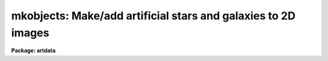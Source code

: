 .. _mkobjects:

mkobjects: Make/add artificial stars and galaxies to 2D images
==============================================================

**Package: artdata**

.. raw:: html

  <h3>Usage</h3>
  <!-- BeginSection: 'USAGE' -->
  <p>
  mkobjects input
  </p>
  <!-- EndSection:   'USAGE' -->
  <h3>Parameters</h3>
  <!-- BeginSection: 'PARAMETERS' -->
  <dl>
  <dt><b>input</b></dt>
  <!-- Sec='PARAMETERS' Level=0 Label='input' Line='input' -->
  <dd>Images to create or modify.
  </dd>
  </dl>
  <dl>
  <dt><b>output = <span style="font-family: monospace;">""</span></b></dt>
  <!-- Sec='PARAMETERS' Level=0 Label='output' Line='output = ""' -->
  <dd>Output images when modifying input images.  If no output images are
  given then existing images in the input list are modified directly.
  If an output image list is given then it must match in number the
  input list.
  </dd>
  </dl>
  <p>
  WHEN CREATING NEW IMAGES
  </p>
  <dl>
  <dt><b>title = <span style="font-family: monospace;">""</span></b></dt>
  <!-- Sec='PARAMETERS' Level=0 Label='title' Line='title = ""' -->
  <dd>Image title to be given to the images.  Maximum of 79 characters.
  </dd>
  </dl>
  <dl>
  <dt><b>ncols = 512, nlines = 512</b></dt>
  <!-- Sec='PARAMETERS' Level=0 Label='ncols' Line='ncols = 512, nlines = 512' -->
  <dd>Number of columns and lines.
  </dd>
  </dl>
  <dl>
  <dt><b>header = <span style="font-family: monospace;">"artdata$stdheader.dat"</span></b></dt>
  <!-- Sec='PARAMETERS' Level=0 Label='header' Line='header = "artdata$stdheader.dat"' -->
  <dd>Image or header keyword data file.  If an image is given then the image header
  is copied.  If a file is given then the FITS format cards are copied.
  This only applies to new images.   The data file consists of lines
  in FITS format with leading whitespace ignored.  A FITS card must begin
  with an uppercase/numeric keyword.  Lines not beginning with a FITS
  keyword such as comments or lower case are ignored.  The user keyword
  output of <b>imheader</b> is an acceptable data file.  See <b>mkheader</b>
  for further information.
  </dd>
  </dl>
  <dl>
  <dt><b>background = 1000.</b></dt>
  <!-- Sec='PARAMETERS' Level=0 Label='background' Line='background = 1000.' -->
  <dd>Default background and poisson noise background.  This is in data numbers
  with the conversion to photons determined by the <i>gain</i> parameter.
  </dd>
  </dl>
  <p>
  OBJECT PARAMETERS
  </p>
  <dl>
  <dt><b>objects = <span style="font-family: monospace;">""</span></b></dt>
  <!-- Sec='PARAMETERS' Level=0 Label='objects' Line='objects = ""' -->
  <dd>List of object files.  The number of object files must match the number of
  input images.  The object files contain lines of object coordinates,
  magnitudes, and shape parameters (see the DESCRIPTION section).
  </dd>
  </dl>
  <dl>
  <dt><b>xoffset = 0.,  yoffset = 0.</b></dt>
  <!-- Sec='PARAMETERS' Level=0 Label='xoffset' Line='xoffset = 0.,  yoffset = 0.' -->
  <dd>X and Y coordinate offset to be added to the object list coordinates.
  </dd>
  </dl>
  <dl>
  <dt><b>star = <span style="font-family: monospace;">"moffat"</span></b></dt>
  <!-- Sec='PARAMETERS' Level=0 Label='star' Line='star = "moffat"' -->
  <dd>Type of star and point spread function.  The choices are:
  <dl>
  <dt><b>gaussian</b></dt>
  <!-- Sec='PARAMETERS' Level=1 Label='gaussian' Line='gaussian' -->
  <dd>An elliptical Gaussian profile with major axis half-intensity radius
  given by the parameter <i>radius</i>, axial ratio given by the parameter
  <i>ar</i>, and position angle given by the parameter <i>pa</i>.
  </dd>
  </dl>
  <dl>
  <dt><b>moffat</b></dt>
  <!-- Sec='PARAMETERS' Level=1 Label='moffat' Line='moffat' -->
  <dd>An elliptical Moffat profile with major axis half-intensity radius
  given by the parameter <i>radius</i>, model parameter <i>beta</i>,
  axial ratio given by the parameter <i>ar</i>, and position angle given
  by the parameter <i>pa</i>.
  </dd>
  </dl>
  <dl>
  <dt><b>&lt;image&gt;</b></dt>
  <!-- Sec='PARAMETERS' Level=1 Label='' Line='&lt;image&gt;' -->
  <dd>If not one of the profiles above, an image of the specified name is
  sought.  If found the center of the template image is assumed to be the
  center of the star/psf and the image template is scaled so that the
  radius of the template along the first axis is given by the <i>radius</i>
  parameter.  The axial ratio and position angle define an
  elliptical sampling of the template.
  </dd>
  </dl>
  <dl>
  <dt><b>&lt;profile file&gt;</b></dt>
  <!-- Sec='PARAMETERS' Level=1 Label='' Line='&lt;profile file&gt;' -->
  <dd>If not one of the above, a text file is sought giving either an intensity
  per unit area profile or a cumulative flux profile from the center to the
  edge.  The two are differentiated by whether the first profile point is 0
  for a cumulative profile or nonzero for an intensity profile.  An intensity
  profile is recommended.  If found the profile defines an elliptical star/psf
  with the major axis radius to the last profile point given by the parameter
  <i>radius</i>, axial ratio given by the parameter <i>ar</i>, and position
  angle given by the parameter <i>pa</i>.
  </dd>
  </dl>
  </dd>
  </dl>
  <dl>
  <dt><b>radius = 1.</b></dt>
  <!-- Sec='PARAMETERS' Level=0 Label='radius' Line='radius = 1.' -->
  <dd>Seeing radius/scale in pixels along the major axis.  For the <span style="font-family: monospace;">"gaussian"</span>
  and <span style="font-family: monospace;">"moffat"</span> profiles this is the half-intensity radius of the major
  axis, for image templates this is the template radius along the x dimension,
  specifically one half the number of columns, and for arbitrary user profiles
  this is the radius to the last profile point.
  </dd>
  </dl>
  <dl>
  <dt><b>beta = 2.5</b></dt>
  <!-- Sec='PARAMETERS' Level=0 Label='beta' Line='beta = 2.5' -->
  <dd>Moffat model parameter.  See the DESCRIPTION for a definition of the
  Moffat profile.
  </dd>
  </dl>
  <dl>
  <dt><b>ar = 1.</b></dt>
  <!-- Sec='PARAMETERS' Level=0 Label='ar' Line='ar = 1.' -->
  <dd>Minor to major axial ratio for the star/psf.
  </dd>
  </dl>
  <dl>
  <dt><b>pa = 0.</b></dt>
  <!-- Sec='PARAMETERS' Level=0 Label='pa' Line='pa = 0.' -->
  <dd>Position angle in degrees measured counterclockwise from the X axis
  for the star/psf.
  </dd>
  </dl>
  <dl>
  <dt><b>distance = 1.</b></dt>
  <!-- Sec='PARAMETERS' Level=0 Label='distance' Line='distance = 1.' -->
  <dd>Relative distance to be applied to the object list coordinates,
  magnitudes, and scale sizes.  This factor is divided into the
  object coordinates, after adding the offset factors, to allow expanding
  or contracting about any origin.  The magnitudes scale as the
  square of the distance and the sizes of the galaxies scale
  linearly.  This parameter allows changing image sizes and fluxes
  at a given seeing and sampling with one value.
  </dd>
  </dl>
  <dl>
  <dt><b>exptime = 1.</b></dt>
  <!-- Sec='PARAMETERS' Level=0 Label='exptime' Line='exptime = 1.' -->
  <dd>Relative exposure time.  The object magnitudes and background
  level are scaled by this parameter.  This is comparable to changing the
  magnitude zero point except that it includes changing the background.
  </dd>
  </dl>
  <dl>
  <dt><b>magzero = 7.</b></dt>
  <!-- Sec='PARAMETERS' Level=0 Label='magzero' Line='magzero = 7.' -->
  <dd>Magnitude zero point defining the conversion from magnitudes in the
  object list to instrumental/image fluxes.
  </dd>
  </dl>
  <p>
  NOISE PARAMETERS
  </p>
  <dl>
  <dt><b>gain = 1.</b></dt>
  <!-- Sec='PARAMETERS' Level=0 Label='gain' Line='gain = 1.' -->
  <dd>Gain in electrons per data number.  The gain is used for scaling the
  read noise parameter, the background, and in computing poisson noise.
  </dd>
  </dl>
  <dl>
  <dt><b>rdnoise = 0.</b></dt>
  <!-- Sec='PARAMETERS' Level=0 Label='rdnoise' Line='rdnoise = 0.' -->
  <dd>Gaussian read noise in electrons.  For new images this applies to the
  entire image while for existing images this is added only to the objects.
  </dd>
  </dl>
  <dl>
  <dt><b>poisson = no</b></dt>
  <!-- Sec='PARAMETERS' Level=0 Label='poisson' Line='poisson = no' -->
  <dd>Add poisson photon noise?  For new images this applies to the entire image
  while for existing images this is only applied to the objects.  Note
  that in the latter case the background parameter is added before
  computing the new value and then subtracted again.
  </dd>
  </dl>
  <dl>
  <dt><b>seed = 1</b></dt>
  <!-- Sec='PARAMETERS' Level=0 Label='seed' Line='seed = 1' -->
  <dd>Random number seed.  If a value of <span style="font-family: monospace;">"INDEF"</span> is given then the clock
  time (integer seconds since 1980) is used as the seed yielding
  different random numbers for each execution.
  </dd>
  </dl>
  <dl>
  <dt><b>comments = yes</b></dt>
  <!-- Sec='PARAMETERS' Level=0 Label='comments' Line='comments = yes' -->
  <dd>Include comments recording task parameters in the image header?
  </dd>
  </dl>
  <p>
  PACKAGE PARAMETERS
  </p>
  <p>
  These parameters define certain computational shortcuts which greatly
  affect the computational speed.  They should be adjusted with care.
  </p>
  <dl>
  <dt><b>nxc = 5, nyc = 5</b></dt>
  <!-- Sec='PARAMETERS' Level=0 Label='nxc' Line='nxc = 5, nyc = 5' -->
  <dd>Number of star and psf centers per pixel in X and Y.  Rather than evaluate
  stars and the psf convolution functions precisely at each subpixel
  coordinate, a set of templates with a grid of subpixel centers is
  computed and then the nearest template to the desired position is chosen.
  The larger the number the more memory and startup time required.
  </dd>
  </dl>
  <dl>
  <dt><b>nxsub = 10, nysub = 10</b></dt>
  <!-- Sec='PARAMETERS' Level=0 Label='nxsub' Line='nxsub = 10, nysub = 10' -->
  <dd>Number of pixel subsamples in X and Y used in computing the star and
  psf.  This is the subsampling in the central
  pixel and the number of subsamples decreases linearly from the center.
  The larger the numbers the longer it takes to compute the star and psf
  convolution templates.
  </dd>
  </dl>
  <dl>
  <dt><b>nxgsub = 5, nygsub = 5</b></dt>
  <!-- Sec='PARAMETERS' Level=0 Label='nxgsub' Line='nxgsub = 5, nygsub = 5' -->
  <dd>Number of pixel subsamples in X and Y used in computing galaxy images.
  This is the subsampling in the central pixel and the number of
  subsamples decreases linearly from the center.  Because galaxy images
  are extended and each subsample is convolved by the psf convolution it
  need not be as finely sampled as the stars.  This is a critical
  parameter in the execution time if galaxies are being modeled.
  The larger the numbers the longer the execution time.
  </dd>
  </dl>
  <dl>
  <dt><b>dynrange = 100000., psfrange = 10.</b></dt>
  <!-- Sec='PARAMETERS' Level=0 Label='dynrange' Line='dynrange = 100000., psfrange = 10.' -->
  <dd>The intensity profiles of the analytic functions extend to infinity so
  a dynamic range, the ratio of the peak intensity to the cutoff
  intensity, is imposed to cutoff the profiles.  The <i>dynrange</i>
  parameter applies to the stellar templates and to the galaxy profiles.
  The larger this parameter the further the profile extends.
  When modeling galaxies this has a fairly
  strong affect on the time (larger numbers means larger images and more
  execution time).  Only for very high signal-to-noise
  objects will the cutoff be noticeable.  A correction is made to
  the object magnitudes to reflect light lost by this cutoff.
  The psf convolution, used on galaxies, is generally not
  evaluated over as large a dynamic range, given by the parameter
  <i>psfrange</i>, especially since it has a very strong affect on the
  execution time.  The convolution is normalized to unit weight over the
  specified dynamic range.
  </dd>
  </dl>
  <dl>
  <dt><b>ranbuf = 0</b></dt>
  <!-- Sec='PARAMETERS' Level=0 Label='ranbuf' Line='ranbuf = 0' -->
  <dd>Random number buffer size.  When generating readout and poisson noise,
  evaluation of new random values has an affect on the execution time.
  If truly (or computationally truly) random numbers are not needed
  then this number of random values is stored and a simple
  uniform random number is used to select from the stored values.
  To force evaluation of new random values for every pixel set the
  value of this parameter to zero.
  </dd>
  </dl>
  <!-- EndSection:   'PARAMETERS' -->
  <h3>Description</h3>
  <!-- BeginSection: 'DESCRIPTION' -->
  <p>
  This task creates or modifies images by adding models of astronomical
  objects, stars and galaxies, as specified in object lists.  New images are
  created with the specified dimensions, background, title, and real datatype.
  Existing images may be modified in place or new images output.  The
  task includes the effects of image scale, pixel sampling, atmospheric
  seeing, and noise.  The object models may be analytic one dimensional
  profiles, user defined one dimensional profiles, and user defined image
  templates.  The profiles and templates are given elliptical shapes by
  specifying a scale radius for the major axis, a minor axis to major
  axis axial ratio, and a position angle.
  </p>
  <p>
  For new images a set of header keywords may be added by specifying an
  image or data file with the <i>header</i> parameter (see also <b>mkheader</b>).
  If a data file is specified lines beginning with FITS keywords are
  entered in the image header.  Leading whitespace is ignored and any
  lines beginning with words having lowercase and nonvalid FITS keyword
  characters are ignored.  In addition to this optional header,
  keywords, parameters for the gain, read noise, and exposure time are
  defined.  Finally, comments may be added to the image header recording the task
  parameters and any information from the objects file which are not
  object definitions; in particular, the <b>starlist</b> and
  <b>gallist</b> parameters are recorded.
  </p>
  <p>
  A completely accurate simulation of the effects of pixel sampling,
  atmospheric seeing, object appearance, luminosity functions, and noise
  can require a large amount of computer time even on
  supercomputers.  This task is intended to allow generation of large
  numbers of objects and images over large image sizes representative of
  current deep optical astronomical images.  All this is to be done
  on typical workstations.  Thus, there are many approximations and
  subtle algorithms used to make this possible to as high a degree of
  accuracy as practical.  The discussion will try to describe these in
  sufficient detail for the user to judge the accuracy of the artificial
  data generated and understand the trade offs with many of the
  parameters.
  </p>
  <p>
  New images are created with the specified dimensions, title, and real
  datatype.  The images have a constant background value given by the
  <i>background</i> parameter (in data numbers) before adding objects and
  noise.  Noise consists of gaussian and poisson components.  For existing
  images, noise is only added to the objects and the background parameter is
  used in the calculation of the poisson noise: specifically, a poisson
  random value with mean given by the sum of the object and the background is
  generated and then the background is subtracted.  For more on how the noise
  is computed and approximations used see <b>mknoise</b>.
  </p>
  <p>
  Objects are specified by a position, magnitude, model, scale, axial
  ratio, and position angle.  Since the point spread function (PSF)
  is assumed constant over the image the star model, size, axial ratio,
  and position angle are specified by the task parameters <i>star</i>,
  <i>radius</i>, <i>ar</i>, and <i>pa</i>.  For galaxies, where the
  intrinsic shapes vary from object to object, these parameters are
  specified as part of the object lists.  For both types of objects the
  positions and magnitudes are specified in the object lists.
  </p>
  <p>
  There is a great deal of flexibility in defining the object models.
  The models are defined either in terms of a one dimensional radial
  intensity or cumulative flux profile
  or an image template.  The flux profiles may be
  analytic functions or a user defined profile given as an equally spaced
  set of values in a text file.  The first point is zero at the center
  for a cumulative profile
  and increases monotonically to the edge.  Note that intensity profiles
  are to be preferred to avoid artifacts in the conversion from cumulative
  flux.  In particular, cumulative flux profiles may give a spike at the
  center.  In either case, the profile should be specified fairly finely,
  many points, to avoid interpolation effects.
  </p>
  <p>
  The functional form of the analytic profiles the user profiles, and
  image template are given below.
  </p>
  <pre>
        gaussian:  I = exp (-ln (2) * (R/radius)**2)
          moffat:  I = (1 + (2**(1/beta)-1) * (R/radius)**2) ** -beta
       sersic&lt;n&gt;:  I = exp (-b * (R/radius)**1/n)
         expdisk:  I = exp (-1.6783 * R/radius)
          devauc:  I = exp (-7.67 * (R/radius)**1/4)
    flux profile:  I = intensity (nprofile * R/radius)
    flux profile:  F = flux (nprofile * R/radius)
  image template:  I = image (nc/2+nc/2*dX/radius, nl/2+nc/2*dY/radius)
  </pre>
  <p>
  where R, dX, and dY are defined below, <i>radius</i> is the scale parameter
  and <i>beta</i> is the Moffat parameter specified by the user,
  nprofile is the number of profile points in the user profile, and nc and nl
  are the image template column and line dimensions.  The Gaussian, <span style="font-family: monospace;">"gaussian"</span>,
  and Moffat, <span style="font-family: monospace;">"moffat"</span>, profiles are used for stars and the point spread
  function, while the Sersic (sersic),  exponential disk (expdisk), and
  De Vaucouleurs (devauc) profiles are common models for spiral and elliptical
  galaxies.  The image templates are intended to model images with
  some complex structure.  The usual case is to have a very well sampled
  and high signal-to-noise image be reduced in scale (a more distant
  example), convolved with seeing (loss of detail), and noise (degraded
  signal-to-noise).  This also allows for more complex point spread
  functions.
  </p>
  <p>
  The radial profiles are mapped into two dimensional objects by an elliptical
  transformation.  The image templates are also mapped by an elliptical
  transformation to rotate and stretch them.  If the output image
  coordinates are given by (x, y), and the specified object center
  coordinates are given by (xc, yc) then the transformation is defined
  as shown below.
  </p>
  <pre>
  	dx = x - xc
  	dy = y - yc
  	dX = dx * cos(pa) + dy * sin(pa)
  	dY = (-dx * sin(pa) + dy * cos(pa)) / ar
  	R = sqrt (dX ** 2 + dY ** 2)
  </pre>
  <p>
  where dx and dy are the object coordinates relative to the object
  center,  dX and dY are the object coordinates in the transformed
  circular coordinates, and R is the circularly symmetric radius.
  The transformation parameters are the axial ratio <i>ar</i>
  defined as the ratio of the minor axis to the major axis,
  and the position angle <i>pa</i> defined counterclockwise from
  the x axis.
  </p>
  <p>
  The <i>radius</i> parameter defines the size, in pixels, of the model
  object (before seeing for the galaxies) in the output image.  It
  consistently refers to the major axis of the object but its meaning
  does depend on the model.  For the gaussian and moffat profiles it is
  defined as the half-intensity radius.  For the sersic, expdisk, and devauc
  profiles it is defined as the half-flux radius.  For the user specified
  profiles it is the radius of the last profile point.  And for the image
  templates it is the radius of the image along the first or x axis given
  by one-half of the image dimension; i.e. nc/2.
  </p>
  <p>
  The profiles of the analytic functions extend to infinity so a dynamic
  range, the ratio of the peak intensity to the cutoff intensity, is imposed
  to cutoff the profiles.  The <i>dynrange</i> package parameter applies to
  the stellar and galaxy analytic profiles.  The larger this parameter the
  further the profile extends, particularly for the large index Sersic and De
  Vaucouleurs models.  When modeling large galaxies this has a fairly strong
  affect on the execution time because the overall extent of the images
  becomes rapidly greater.  Only for very high signal-to-noise objects will
  the cutoff be noticeable.  A correction is made to account for lost light
  (light beyond the modeled dynamic range) so that an aperture magnitude
  will give the correct value for an object of the specified total magnitude.
  This can become quite significant for larger index Sersic profiles and
  for the default dynamic range.
  </p>
  <p>
  The object models are integrated over the size of the image pixels.  This
  is done by subsampling, dividing up a pixel into smaller pieces called
  subpixels.  For the image templates a bilinear surface interpolation
  function is used and integrated analytically over the extent of the
  subpixels.  The user cumulative one dimensional profiles are first
  converted to intensity profiles.  The various intensity profiles are then
  binned into pixel fluxes per subpixel on a grid much finer than the
  subpixel spacing.  Then for any particular radius and object center the
  appropriate subpixel flux can be determined quickly and accurately.
  </p>
  <p>
  The number of subpixels per image pixel is determined by the package
  parameters <i>nxsub</i>, <i>nysub</i>, <i>nxgsub</i>, and <i>nygsub</i>.  The
  first two apply to the stars and the PSF and the latter two apply to the
  galaxies.  Typically the subsampling will be the same in each dimension.
  The galaxies are generally  subsampled less since they will have less
  rapidly changing profiles and are convolved by the PSF.  Also, the stars
  are computed only a few times and then scaled and moved, as described
  below, while each galaxy needs to be computed separately.  Therefore, one
  can afford greater precision in the stars than in the galaxies.
  </p>
  <p>
  Given an image of several hundred pixels subsampled by a factor of 100
  (10 x 10) this will be a very large number of computations.  A
  shortcut to reduce this number of operations is allow the number
  of subpixels to change as a function of distance from the
  profile center.  Since the profile center is where the intensity
  changes most rapidly with position, the greatest subsampling is needed for
  the pixel nearest the center.  Further from the object center the intensity
  changes more slowly and the number of subpixels may be reduced.
  Thus, the number of subpixels in each dimension in each pixel is
  decreased linearly with distance from the profile center.  For example,
  a pixel which is 3.2 pixels from the profile center will have
  <i>nxsub</i> - 3 subpixels in the x dimension.  There is, of course, a
  minimum of one subpixel per pixel or, in other words, no subsampling
  for the outer parts of the objects.  By adjusting the subsampling
  parameters one can set the degree of accuracy desired at the trade off of
  greatly different execution times.
  </p>
  <p>
  The star shapes are assumed constant over the images and only their
  position and magnitude change.  Thus, rather than compute each desired
  star from the model profile or image template, a normalized star
  template is computed once, using the spatial transformation and
  subsampling operations described above, and simply scaled each time to
  achieve the desired magnitude and added at the requested position.
  However, the apparent star shape does vary depending on where its
  center lies within an image pixel.  To handle this a set of
  normalized star templates is precomputed over a grid of centers
  relative to the center of a pixel.  Then the template with center
  nearest to that requested, relative to a pixel center, is used.  The
  number of such templates is set by the package parameters <i>nxc</i> and
  <i>nyc</i> where the two axis typically have the same values.  The
  larger the number of centers the more memory and startup time required
  but the better the representation of this sampling effect.  The choice
  also depends on the scale of the stars since the larger the star
  profile compared to a pixel the smaller the subcentering effect is.
  This technique allows generating images with many stars, such as a
  globular cluster or a low galactic latitude field, quite
  efficiently.
  </p>
  <p>
  Unlike the stars, the galaxies will each have different profiles,
  ellipticities, and position angles and so templates cannot be used (except
  for special test cases as mentioned later).  Another difference is that the
  galaxy models need to be convolved by the PSF; i.e. the shapes are defined
  prior to seeing.  The PSF convolution must also be subsampled and the
  convolution operation requires as many operations as the number of pixels
  in the PSF for each galaxy subpixel.  Thus, computing seeing convolved,
  well subsampled, large galaxy images is the most demanding task of all,
  requiring all the shortcuts described above (larger and variable
  subsampling and the subpixel flux approximation) as well as further ones.
  </p>
  <p>
  The PSF used for convolving galaxies is truncated at a lower dynamic
  range than the stars according to the package parameter
  <i>psfrange</i>.  This reduces the number of elements in the convolution
  dramatically at the expense of losing only a small amount of the flux
  in the wings.  Like the stars, the PSF is precomputed on a grid of
  pixel subcenters and the appropriate PSF template is used for each
  galaxy subpixel convolution.  Unlike the stars, the truncated PSF is
  normalized to unit flux in order to conserve the total flux in the
  galaxies.  For the extended galaxies this approximation has only a very
  small effect.  As with the other approximations one may increase the
  dynamic range of the PSF at the expense of an increase in execution
  time.
  </p>
  <p>
  There is an exception to using the truncated PSF.  If the size of the
  galaxy because very small, 0.01 pixel, then a stellar image is substituted.
  </p>
  <p>
  OBJECT FILES
  </p>
  <p>
  The object files contain lines defining stars and galaxies.  Stars
  are defined by three numbers and galaxies by seven or eight as
  represented symbolically below.
  </p>
  <pre>
             stars:  xc yc magnitude
          galaxies:  xc yc magnitude model radius ar pa &lt;save&gt;
  </pre>
  <dl>
  <dt><b>xc, yc:</b></dt>
  <!-- Sec='DESCRIPTION' Level=0 Label='xc' Line='xc, yc:' -->
  <dd>Object center coordinates.  These coordinates are transformed to image
  coordinates as follows.
  <pre>
  	xc in image = xoffset + xc / distance
  	yc in image = yoffset + yc / distance
  </pre>
  where <i>xoffset</i> and <i>yoffset</i> are the task offset parameters.
  Objects whose image centers fall outside the image dimensions are ignored.
  </dd>
  </dl>
  <dl>
  <dt><b>magnitude:</b></dt>
  <!-- Sec='DESCRIPTION' Level=0 Label='magnitude' Line='magnitude:' -->
  <dd>Object magnitude.  This is converted to instrumental fluxes as follows.
  <pre>
  	flux = exptime/distance**2 * 10**(-0.4*(magnitude-magzero))
  </pre>
  where <i>exptime</i>, <i>distance</i>, and <i>magzero</i> are task parameters.
  For the analytic star and galaxy models a correction
  is made for lost light due to the finite extent of the image in the
  sense that the flux added to the image will never quite be that
  requested.
  </dd>
  </dl>
  <dl>
  <dt><b>model:</b></dt>
  <!-- Sec='DESCRIPTION' Level=0 Label='model' Line='model:' -->
  <dd>The types of galaxy models are as follows:
  <dl>
  <dt><b>sersic&lt;n&gt;</b></dt>
  <!-- Sec='DESCRIPTION' Level=1 Label='sersic' Line='sersic&lt;n&gt;' -->
  <dd>A Sersic model of index n.  The index may real but the value will be rounded
  to the nearest multiple of 0.5 or, equivalently, two times the index value will
  be rounded to an integer.  The index must be between 0.5 and 10.  The Sersic
  model defined as
  <pre>
  	I = exp (-b * (R/radius)**1/n)
  </pre>
  where radius is the major axis scale length corresponding to half of the
  total flux.  The value of b is computed using the formula of Ciotti and
  Bertin (AA v352, p447, 1999);
  <pre>
  	b = 2n - 1/3 + 4/(405n) + 46 / (25515n^2)
  </pre>
  </dd>
  </dl>
  <dl>
  <dt><b>expdisk</b></dt>
  <!-- Sec='DESCRIPTION' Level=1 Label='expdisk' Line='expdisk' -->
  <dd>An exponential disk model defined as
  <pre>
  	I = exp (-b * R/radius)
  </pre>
  where radius is the major axis scale length corresponding to half of the total
  flux and b is computed as with the Sersic model for n=1.  In fact, the
  algorithm is identical with that for the Sersic model using n=1.  Note that
  because of this there will be slight differences with the earlier versions.
  </dd>
  </dl>
  <dl>
  <dt><b>devauc</b></dt>
  <!-- Sec='DESCRIPTION' Level=1 Label='devauc' Line='devauc' -->
  <dd>A De Vaucouleurs profile defined as
  <pre>
  	I = exp (-b * (R/radius)**1/4)
  </pre>
  where radius is the major axis scale length corresponding to half of the total
  flux and b is computed as with the Sersic model for n=4.  In fact, the
  algorithm is identical with that for the Sersic model using n=4.  Note that
  because of this there will be slight differences with the earlier versions.
  </dd>
  </dl>
  <dl>
  <dt><b>&lt;image&gt;</b></dt>
  <!-- Sec='DESCRIPTION' Level=1 Label='' Line='&lt;image&gt;' -->
  <dd>If not one of the profiles above an image of the specified name is
  sought.  If found the center of the template image is assumed to be the
  center of the object and the image template is scaled so that the
  radius of the template is given by the major axis scale radius parameter.
  </dd>
  </dl>
  <dl>
  <dt><b>&lt;profile file&gt;</b></dt>
  <!-- Sec='DESCRIPTION' Level=1 Label='' Line='&lt;profile file&gt;' -->
  <dd>If not one of the above a text file giving a cumulative flux profile from
  the center to the edge is sought.  If found the profile defines
  a model galaxy of extent to the last profile point given by
  the major axis scale radius parameter.
  </dd>
  </dl>
  </dd>
  </dl>
  <dl>
  <dt><b>radius:</b></dt>
  <!-- Sec='DESCRIPTION' Level=0 Label='radius' Line='radius:' -->
  <dd>Major axis scale radius parameter in pixels as defined above for the different
  galaxy models.  The actual image radius is modified as follows.
  	radius in image = radius / distance
  </dd>
  </dl>
  <dl>
  <dt><b>ar:</b></dt>
  <!-- Sec='DESCRIPTION' Level=0 Label='ar' Line='ar:' -->
  <dd>Minor to major axis axial ratio.
  </dd>
  </dl>
  <dl>
  <dt><b>pa:</b></dt>
  <!-- Sec='DESCRIPTION' Level=0 Label='pa' Line='pa:' -->
  <dd>Major axis position angle in degrees measured counterclockwise from the X axis.
  </dd>
  </dl>
  <dl>
  <dt><b>save:</b></dt>
  <!-- Sec='DESCRIPTION' Level=0 Label='save' Line='save:' -->
  <dd>If a large number of identically shaped galaxies (size, axial ratio,
  and position angle) located at the same subpixel (the same x and y
  fractional part) but with varying magnitudes is desired then by
  putting the word <span style="font-family: monospace;">"yes"</span> as the eighth field the model will be saved
  the first time and reused subsequent times.  This speeds up the execution.
  There may certain algorithm testing situations where this might be useful. 
  </dd>
  </dl>
  <!-- EndSection:   'DESCRIPTION' -->
  <h3>Examples</h3>
  <!-- BeginSection: 'EXAMPLES' -->
  <p>
  1. Create a galaxy cluster with a power law distribution of field galaxies
  and stars as background/foreground.
  </p>
  <pre>
      ar&gt; gallist galaxies.dat 100 spatial=hubble lum=schecter egal=.8
      ar&gt; gallist galaxies.dat 500
      ar&gt; starlist galaxies.dat 100
      ar&gt; mkobjects galaxies obj=galaxies.dat gain=3 rdnoise=10 poisson+
  </pre>
  <p>
  Making the image takes about 5 minutes (2.5 min cpu) on a SPARCstation 1.
  </p>
  <p>
  2. Create a uniform artificial starfield of 5000 stars for a 512 square image.
  </p>
  <pre>
      ar&gt; starlist starfield.dat 5000
      ar&gt; mkobjects starfield obj=starfield.dat gain=2 rdnoise=10 poisson+
  </pre>
  <p>
  This example takes about a minute on a SPARCstation 1.
  </p>
  <p>
  3. Create a globular cluster field of 5000 stars for a 512 square image.
  </p>
  <pre>
      ar&gt; starlist gc.dat 5000 spat=hubble lum=bands
      ar&gt; mkobjects gc obj=gc.dat gain=2 rdnoise=10 poisson+
  </pre>
  <p>
  This example takes about a minute on a SPARCstation 1.
  </p>
  <p>
  4. Add stars to an existing image for test purposes.
  </p>
  <pre>
      ar&gt; mkobjects starfield obj=STDIN gain=2 pois+ magzero=30
      100 100 20
      100 200 21
      200 100 22
      200 200 23
      [EOF]
  </pre>
  <p>
  5. Look at the center of the globular cluster with no noise and very
  good seeing.
  </p>
  <pre>
  	cl&gt; mkobjects gc1 obj=gc.dat nc=400 nl=400 distance=.5 \<br>
  	&gt;&gt;&gt; xo=-313 yo=-313 radius=.1
  </pre>
  <p>
  The offset parameters are used to recenter the cluster from
  (256,256) in the data file to (200,200) in the expanded field.
  This example takes 30 sec (5 sec CPU) on a SPARCstation 1.  To expand
  and contract about a fixed point define the object list to have an
  origin at zero.
  </p>
  <pre>
      ar&gt; starlist gc.dat 5000 spat=hubble lum=bands xmin=-256 xmax=256 \<br>
      &gt;&gt;&gt; ymin=-256 ymax=256
      ar&gt; mkobjects gc obj=gc.dat xo=257 yo=257 gain=2 rdnoise=10 poisson+
      ar&gt; mkobjects gc1 obj=gc.dat xo=257 yo=257 gain=2 \<br>
      &gt;&gt;&gt; distance=.5 rdnoise=10 poisson+
  </pre>
  <p>
  6. Make an image of dev$pix at various distances and orientation.  First we
  must subtract the background.
  </p>
  <pre>
  	cl&gt; imarith dev$pix - 38 pix
  	cl&gt; mkobjects pix1 obj=STDIN nc=200 nl=200 back=1000 \<br>
  	&gt;&gt;&gt; magzero=30 rd=10 poi+
  	50 50 15.0 pix 40 1 0
  	150 50 15.6 pix 30 .8 45
  	50 150 16.5 pix 20 .6 90
  	150 150 17.1 pix 15 .4 135
  	[EOF]
  </pre>
  <p>
  It would be somewhat more efficient to first block average the
  template since the oversampling in this case is very large.
  </p>
  <!-- EndSection:   'EXAMPLES' -->
  <h3>Revisions</h3>
  <!-- BeginSection: 'REVISIONS' -->
  <dl>
  <dt><b>MKOBJECTS V2.11+</b></dt>
  <!-- Sec='REVISIONS' Level=0 Label='MKOBJECTS' Line='MKOBJECTS V2.11+' -->
  <dd>The random number seed can be set from the clock time by using the value
  <span style="font-family: monospace;">"INDEF"</span> to yield different random numbers for each execution.
  </dd>
  </dl>
  <dl>
  <dt><b>MKOBJECTS V2.11</b></dt>
  <!-- Sec='REVISIONS' Level=0 Label='MKOBJECTS' Line='MKOBJECTS V2.11' -->
  <dd>The default value of <span style="font-family: monospace;">"ranbuf"</span> was changed to zero.
  </dd>
  </dl>
  <!-- EndSection:   'REVISIONS' -->
  <h3>See also</h3>
  <!-- BeginSection: 'SEE ALSO' -->
  <p>
  gallist, starlist, mknoise, mkheader
  </p>
  
  <!-- EndSection:    'SEE ALSO' -->
  
  <!-- Contents: 'NAME' 'USAGE' 'PARAMETERS' 'DESCRIPTION' 'EXAMPLES' 'REVISIONS' 'SEE ALSO'  -->
  
